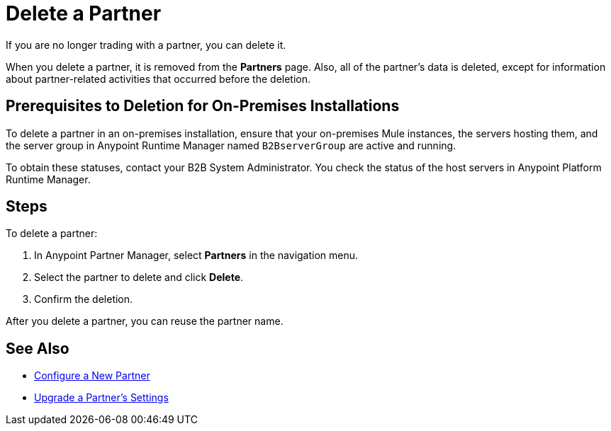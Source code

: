 = Delete a Partner

If you are no longer trading with a partner, you can delete it.

When you delete a partner, it is removed from the *Partners* page. Also, all of the partner's data is deleted, except for information about partner-related activities that occurred before the deletion.

== Prerequisites to Deletion for On-Premises Installations

To delete a partner in an on-premises installation, ensure that your on-premises Mule instances, the servers hosting them, and the server group in Anypoint Runtime Manager named `B2BserverGroup` are active and running.

To obtain these statuses, contact your B2B System Administrator.
You check the status of the host servers in Anypoint Platform Runtime Manager.

== Steps

To delete a partner:

. In Anypoint Partner Manager, select *Partners* in the navigation menu.
. Select the partner to delete and click *Delete*.
. Confirm the deletion.

After you delete a partner, you can reuse the partner name.

== See Also

* xref:create-partner.adoc[Configure a New Partner]
* xref:update-partner-settings.adoc[Upgrade a Partner's Settings]
